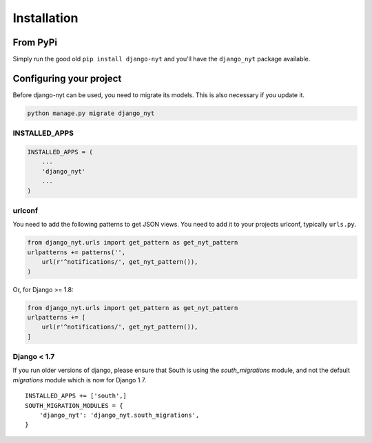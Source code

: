 Installation
============

From PyPi
---------

Simply run the good old ``pip install django-nyt`` and you'll have the ``django_nyt`` package available.


Configuring your project
------------------------

Before django-nyt can be used, you need to migrate its models. This is also
necessary if you update it.

.. code-block:: bash

   python manage.py migrate django_nyt


INSTALLED_APPS
~~~~~~~~~~~~~~

.. code-block:: python

   INSTALLED_APPS = (
       ...
       'django_nyt'
       ...
   )


urlconf
~~~~~~~

You need to add the following patterns to get JSON views. You need to add it to your projects urlconf, typically ``urls.py``.

.. code-block:: python

   from django_nyt.urls import get_pattern as get_nyt_pattern
   urlpatterns += patterns('',
       url(r'^notifications/', get_nyt_pattern()),
   )

Or, for Django >= 1.8:

.. code-block:: python

   from django_nyt.urls import get_pattern as get_nyt_pattern
   urlpatterns += [
       url(r'^notifications/', get_nyt_pattern()),
   ]


Django < 1.7
~~~~~~~~~~~~

If you run older versions of django, please ensure that South is using the
`south_migrations` module, and not the default `migrations` module which is
now for Django 1.7. 

::

    INSTALLED_APPS += ['south',]
    SOUTH_MIGRATION_MODULES = {
        'django_nyt': 'django_nyt.south_migrations',
    }
